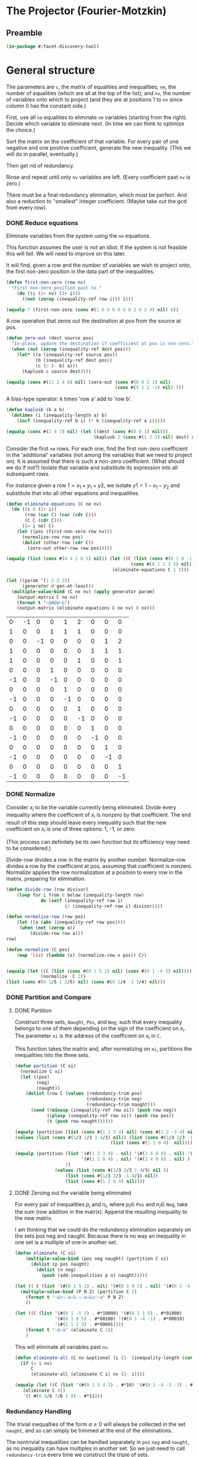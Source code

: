 * The Projector (Fourier-Motzkin)
  :PROPERTIES:
  :ID:       68f91b13-7003-4091-b3b0-55315e9d516c
  :END:

** Preamble
   :PROPERTIES:
   :ID:       2456ed95-e292-4dcd-9c55-8104f2047047
   :END:
#+BEGIN_SRC lisp :tangle "projector.lisp" :package facet-discovery-tool
(in-package #:facet-discovery-tool)
#+END_SRC

* General structure
   :PROPERTIES:
   :ID:       b929f0e7-13d9-48df-bfe7-6d3a5233927a
   :END:
The parameters are ~c~, the matrix of equalities and inequalities;
~ne~, the number of equalities (which are all at the top of the list);
and ~nv~, the number of variables onto which to project (and they are
at positions 1 to ~nv~ since column 0 has the constant side.)

First, use all ~ne~ equalities to eliminate ~ne~ variables (starting
from the right).  Decide which variable to eliminate next. (In time we
can think to optimize the choice.)

Sort the matrix on the coefficient of that variable. For every pair of
one negative and one positive coefficient, generate the new
inequality. (This we will do in parallel, eventually.)

Then get rid of redundancy.

Rinse and repeat until only ~nv~ variables are left. (Every
coefficient past ~nv~ is zero.)

There must be a final redundancy elimination, which must be
perfect. And also a reduction to "smallest" integer
coefficient. (Maybe take out the gcd from every row).


*** DONE Reduce equations

Eliminate variables from the system using the ~ne~ equations.

This function assumes the user is not an idiot. If the system is not
feasible this will fail. We will need to improve on this later.

It will find, given a row and the number of variables we wish to
project onto, the first non-zero position in the data part of the
inequalities.
#+BEGIN_SRC lisp :tangle "projector.lisp" :package facet-discovery-tool
  (defun first-non-zero (row nv)
    "First non-zero position past nv."
      (do ((i (1+ nv) (1+ i)))
        ((not (zerop (inequality-ref row i))) i)))
#+END_SRC

#+RESULTS:
: FIRST-NON-ZERO

#+BEGIN_SRC lisp :package facet-discovery-tool
(equalp 7 (first-non-zero (cons #(1 0 0 0 0 0 0 2 0 2 4) nil) 6))
#+END_SRC

#+RESULTS:
: T


A row operation that zeros out the destination at pos from the source at pos.  
#+BEGIN_SRC lisp :tangle "projector.lisp" :package facet-discovery-tool
  (defun zero-out (dest source pos)
    "In-place, update the destination if coefficient at pos is non-zero."
    (when (not (zerop (inequality-ref dest pos)))
      (let* ((a (inequality-ref source pos))
             (b (inequality-ref dest pos))
             (c (/ (- b) a)))
        (kaplusb c source dest))))
#+END_SRC

#+RESULTS:
: ZERO-OUT

#+BEGIN_SRC lisp :package facet-discovery-tool
(equalp (cons #(11 1 4 0) nil) (zero-out (cons #(6 0 2 1) nil) 
                                         (cons #(5 1 2 -1) nil) 3)) 
#+END_SRC

#+RESULTS:
: T

A blas-type operator: k times 'row a' add to 'row b'.  
#+BEGIN_SRC lisp :tangle "projector.lisp" :package facet-discovery-tool
  (defun kaplusb (k a b)
    (dotimes (i (inequality-length a) b)
      (incf (inequality-ref b i) (* k (inequality-ref a i)))))
#+END_SRC

#+RESULTS:
: KAPLUSB

#+BEGIN_SRC lisp :package facet-discovery-tool
(equalp (cons #(2 4 7) nil) (let ((dest (cons #(0 0 1) nil))) 
                                 (kaplusb 2 (cons #(1 2 3) nil) dest) dest)) 
#+END_SRC

#+RESULTS:
: T

Consider the first ~ne~ rows.  For each one, find the first non-zero
coefficient in the 'additional' variables (not among the variables
that we need to project on). It is assumed that there is such a
non-zero coefficient. (What should we do if not?) Isolate that
variable and substitute its expression into all subsequent rows.

For instance given a row $1 = x_1 + y_1 + y2$, we isolate $y1 =
1-x_1-y_2$ and substitute that into all other equations and
inequalities.
#+BEGIN_SRC lisp :tangle "projector.lisp" :package facet-discovery-tool
  (defun eliminate-equations (C ne nv)
    (do ((i 0 (1+ i))
         (row (car C) (car (cdr C)))
         (C C (cdr C)))
        ((= i ne) C)
      (let ((pos (first-non-zero row nv)))
        (normalize-row row pos)
        (dolist (other-row (cdr C))
          (zero-out other-row row pos)))))
#+END_SRC

#+RESULTS:
: ELIMINATE-EQUATIONS

#+BEGIN_SRC lisp :package facet-discovery-tool
(equalp (list (cons #(0 4 2 0 5) nil)) (let ((C (list (cons #(0 1 0 -1 0) nil)
                                               (cons #(0 1 2 3 5) nil))))
                                        (eliminate-equations C 1 2)))
#+END_SRC

#+RESULTS:
: T

#+BEGIN_SRC lisp :results output :package facet-discovery-tool
  (let ((param '(1 2 2 2))
        (generator #'gen-at-least))
    (multiple-value-bind (C ne nv) (apply generator param)
      (output-matrix C ne nv)
      (format t "~&NEW~&")
      (output-matrix (eliminate-equations C ne nv) 0 nv)))
#+END_SRC

#+RESULTS:
#+begin_example
   0  =  -1x( 1)                    +1y( 4)  +2y( 5)                           
   1  =                    +1y( 3)  +1y( 4)  +1y( 5)                           
   0  =           -1x( 2)                                      +1y( 7)  +2y( 8)
   1  =                                               +1y( 6)  +1y( 7)  +1y( 8)
   1 <=                                      +1y( 5)                    +1y( 8)
   0 <=                    +1y( 3)                                             
  -1 <=                    -1y( 3)                                             
   0 <=                             +1y( 4)                                    
  -1 <=                             -1y( 4)                                    
   0 <=                                      +1y( 5)                           
  -1 <=                                      -1y( 5)                           
   0 <=                                               +1y( 6)                  
  -1 <=                                               -1y( 6)                  
   0 <=                                                        +1y( 7)         
  -1 <=                                                        -1y( 7)         
   0 <=                                                                 +1y( 8)
  -1 <=                                                                 -1y( 8)
NEW
   1 <=                                      +1y( 5)                    +1y( 8)
  -1 <=  -1x( 1)                             +1y( 5)                           
   0 <=  +1x( 1)                             -1y( 5)                           
   0 <=  +1x( 1)                             -2y( 5)                           
  -1 <=  -1x( 1)                             +2y( 5)                           
   0 <=                                      +1y( 5)                           
  -1 <=                                      -1y( 5)                           
  -1 <=           -1x( 2)                                               +1y( 8)
   0 <=           +1x( 2)                                               -1y( 8)
   0 <=           +1x( 2)                                               -2y( 8)
  -1 <=           -1x( 2)                                               +2y( 8)
   0 <=                                                                 +1y( 8)
  -1 <=                                                                 -1y( 8)
#+end_example

#+COMMENT
|  0 | -1 |  0 |  0 |  1 |  2 |  0 |  0 |  0 |
|  1 |  0 |  0 |  1 |  1 |  1 |  0 |  0 |  0 |
|  0 |  0 | -1 |  0 |  0 |  0 |  0 |  1 |  2 |
|  1 |  0 |  0 |  0 |  0 |  0 |  1 |  1 |  1 |
|  1 |  0 |  0 |  0 |  0 |  1 |  0 |  0 |  1 |
|  0 |  0 |  0 |  1 |  0 |  0 |  0 |  0 |  0 |
| -1 |  0 |  0 | -1 |  0 |  0 |  0 |  0 |  0 |
|  0 |  0 |  0 |  0 |  1 |  0 |  0 |  0 |  0 |
| -1 |  0 |  0 |  0 | -1 |  0 |  0 |  0 |  0 |
|  0 |  0 |  0 |  0 |  0 |  1 |  0 |  0 |  0 |
| -1 |  0 |  0 |  0 |  0 | -1 |  0 |  0 |  0 |
|  0 |  0 |  0 |  0 |  0 |  0 |  1 |  0 |  0 |
| -1 |  0 |  0 |  0 |  0 |  0 | -1 |  0 |  0 |
|  0 |  0 |  0 |  0 |  0 |  0 |  0 |  1 |  0 |
| -1 |  0 |  0 |  0 |  0 |  0 |  0 | -1 |  0 |
|  0 |  0 |  0 |  0 |  0 |  0 |  0 |  0 |  1 |
| -1 |  0 |  0 |  0 |  0 |  0 |  0 |  0 | -1 |



*** DONE Normalize

Consider $x_i$ to be the variable currently being eliminated.  Divide
every inequality where the coefficient of $x_i$ is nonzero by that
coefficient.  The end result of this step should leave every
inequality such that the new coefficient on $x_i$ is one of three
options: 1, -1, or zero.

(This process can definitely be its own function but its efficiency
may need to be considered.)

Divide-row divides a row in the matrix by another
number. Normalize-row divides a row by the coefficient at pos,
assuming that coefficient is nonzero. Normalize applies the row
normalization at a position to every row in the matrix, preparing for
elimination.
#+BEGIN_SRC lisp :tangle "projector.lisp" :package facet-discovery-tool
(defun divide-row (row divisor)
    (loop for i from 0 below (inequality-length row)
             do (setf (inequality-ref row i) 
                      (/ (inequality-ref row i) divisor))))

(defun normalize-row (row pos)
    (let ((a (abs (inequality-ref row pos))))
     (when (not (zerop a))
         (divide-row row a)))
row) 

(defun normalize (C pos)
    (map 'list (lambda (x) (normalize-row x pos)) C))


#+END_SRC

#+RESULTS:
: NORMALIZE

#+BEGIN_SRC lisp :package facet-discovery-tool
(equalp (let ((C (list (cons #(0 1 5 2) nil) (cons #(0 1 -4 3) nil))))
             (normalize  C 2))
(list (cons #(0 1/5 1 2/5) nil) (cons #(0 1/4 -1 3/4) nil)))
#+END_SRC

#+RESULTS:
: T

*** DONE Partition and Compare

**** DONE Partition

Construct three sets, ~Naught~, ~Pos~, and ~Neg~; such that every
inequality belongs to one of them depending on the sign of the
coefficient on $x_i$. The parameter ~xi~ is the address of the
coefficient on $x_i$ in ~C~.

This function takes the matrix and, after normalizing on ~xi~,
partitions the inequalities into the three sets.
#+BEGIN_SRC lisp :tangle "projector.lisp" :package facet-discovery-tool
  (defun partition (C xi)
    (normalize C xi)
    (let ((pos)
          (neg)
          (naught))
      (dolist (row C (values (redundancy-trim pos)
                             (redundancy-trim neg) 
                             (redundancy-trim naught)))
        (cond ((minusp (inequality-ref row xi)) (push row neg))
              ((plusp (inequality-ref row xi)) (push row pos))
              (t (push row naught))))))
#+END_SRC

#+RESULTS:
: PARTITION

#+BEGIN_SRC lisp :package facet-discovery-tool
(equalp (partition (list (cons #(1 2 3 4) nil) (cons #(1 2 -3 4) nil) (cons #(1 2 0 4) nil)) 2)
(values (list (cons #(1/3 2/3 1 4/3) nil)) (list (cons #(1/3 2/3 -1 4/3)  nil) )
                                    (list (cons #(1 2 0 4)  nil))))

#+END_SRC

#+RESULTS:
: T

#+BEGIN_SRC lisp :package facet-discovery-tool
(equalp (partition (list '(#(1 2 3 4) . nil) '(#(2 4 6 8) . nil) '(#(1 2 -3 4) . nil)
                         '(#(1 2 0 4) . nil) '(#(2 4 0 8) . nil) ) 
                   2)
	           (values (list (cons #(1/3 2/3 1 4/3) nil ))
                   (list (cons #(1/3 2/3 -1 4/3) nil))
                   (list (cons #(1 2 0 4) nil))))

#+END_SRC

#+RESULTS:
: T


**** DONE Zeroing out the variable being eliminated

For every pair of inequalities $p_i$ and $n_i$, where $p_i \in$ ~Pos~
and $n_i \in$ ~Neg~, take the sum (row addition in the matrix). Append
the resulting inequality to the new matrix.

I am thinking that we could do the redundency elimination separately
on the sets pos neg and naught.  Because there is no way an inequality
in one set is a multiple of one in another set.
#+BEGIN_SRC lisp :tangle "projector.lisp" :package facet-discovery-tool
  (defun eliminate (C xi)
      (multiple-value-bind (pos neg naught) (partition C xi)
        (dolist (p pos naught)
          (dolist (n neg)
            (push (add-inequalities p n) naught)))))
#+END_SRC

#+RESULTS:
: ELIMINATE

#+BEGIN_SRC lisp :results output :package facet-discovery-tool
  (let (( C (list '(#(0 1 5 2) . nil) '(#(0 1 0 5) . nil) '(#(0 1 -4 -1) . nil) ) ))
    (multiple-value-bind (P N Z) (partition C 2)
      (format t "~&+:~a~&-:~a~&z:~a" P N Z)
      ))
#+END_SRC

#+RESULTS:
: +:((#(0 1/5 1 2/5)))
: -:((#(0 1/4 -1 -1/4)))
: z:((#(0 1 0 5)))

#+BEGIN_SRC lisp :results output :package facet-discovery-tool
  (let ((C (list '(#(0 1 -5 2) . #*10000) '(#(6 1 1 5) . #*01000) 
                 '(#(0 1 0 5) . #*00100) '(#(0 1 -4 -1) . #*00010) 
                 '(#(1 1 2 3) . #*00001))))
      (format t "~&~a" (eliminate C 2))
      )
#+END_SRC

#+RESULTS:
: ((#(6 6/5 0 27/5) . #*11000) (#(6 5/4 0 19/4) . #*01010)
:  (#(1/2 7/10 0 19/10) . #*10001) (#(1/2 3/4 0 5/4) . #*00011)
:  (#(0 1 0 5) . #*00100))

This will eliminate all variables past ~nv~.
#+BEGIN_SRC lisp :tangle "projector.lisp" :package facet-discovery-tool
  (defun eliminate-all (C nv &optional (i (1- (inequality-length (car C)))))
    (if (= i nv)
        C
        (eliminate-all (eliminate C i) nv (1- i))))
#+END_SRC

#+RESULTS:
: ELIMINATE-ALL

#+BEGIN_SRC lisp :package facet-discovery-tool
 (equalp (let ((C (list '(#(0 1 5 4 2) . #*10) '(#(0 1 -4 -3 -3) . #*01) ) ))
    (eliminate C 4))
    '(( #(0 5/6 7/6 1 0) . #*11)))
#+END_SRC

#+RESULTS:
: T

*** Redundancy Handling

The trivial inequalties of the form $\alpha \geq 0$ will always be
collected in the set ~naught~, and so can simply be trimmed at the end
of the eliminations.

The nontrivial inequalities can be handled separately in ~pos~ ~neg~
and ~naught~, as no inequality can have multiples in another set. So
we just need to call ~redundancy-trim~ every time we construct the
triple of sets.

Inequalities that are loose bounds, however, must be checked for after
the new matrix has been constructed.

#+BEGIN_SRC lisp :tangle "projector.lisp" :package facet-discovery-tool
(defun redundancy-trim (C)
    (remove-duplicates C :test #'row-multiple-p))

#+END_SRC

#+RESULTS:
: REDUNDANCY-TRIM

Finds the gcd of the coefficients of an inequality.
#+BEGIN_SRC lisp :tangle "projector.lisp" :package facet-discovery-tool
(defun gcd-row (row) ; thank Euclid for the GCD being associative
    (let ((rowlist (loop for x across (inequality-data row) collect x)))
         (reduce (lambda (x y) (gcd x y)) rowlist)))

#+END_SRC

#+RESULTS:
: GCD-ROW

#+BEGIN_SRC lisp :package facet-discovery-tool
(equalp (gcd-row '(#(2 4 10 6) . #*01)) 2)

#+END_SRC

#+RESULTS:
: T

Takes the gcd of a row and divides the row by it. Coeff-reduction will
be used on the final matrix to simplify the representation a bit.
#+BEGIN_SRC lisp :tangle "projector.lisp" :package facet-discovery-tool
(defun divide-by-gcd (row)
         (progn (divide-row row (gcd-row row)) ; row your boat
                row))

(defun coeff-reduction (C)
    (if C
        (cons (divide-by-gcd (car C)) (coeff-reduction (cdr C)))
        C))

#+END_SRC

#+RESULTS:
: COEFF-REDUCTION

#+BEGIN_SRC lisp :package facet-discovery-tool
(equalp (coeff-reduction '( (#(1 2 3 4) . #*100) (#(2 4 6 8) . #*010) (#(3 6 9 12) . #*001)))
'((#(1 2 3 4) . #*100) (#(1 2 3 4) . #*010) (#(1 2 3 4) . #*001)))

#+END_SRC

#+RESULTS:
: T

#+BEGIN_SRC lisp :package facet-discovery-tool
(equalp '(#(1 3 2 10) . #*01) (let ((row (divide-by-gcd '(#(3 9 6 30) . #*01)))) row))

#+END_SRC

#+RESULTS:
: T

This determines whether a row is trivial (of the form $\alpha \geq 0$).
#+BEGIN_SRC lisp :tangle "projector.lisp" :package facet-discovery-tool
(defun trivial-row-p (row)
  (reduce (lambda (x y) (and x y)) (map 'vector #'zerop (inequality-data row)) :start 1))

#+END_SRC

#+RESULTS:
: TRIVIAL-ROW-P

#+BEGIN_SRC lisp :package facet-discovery-tool
(and (trivial-row-p '(#(-1 0 0 0 0) . #*01))
 (trivial-row-p '(#(-2 0 0 0 0) . #*10)))

#+END_SRC

#+RESULTS:
: T

This removes all trivial inequalities from the matrix.
#+BEGIN_SRC lisp :tangle "projector.lisp" :package facet-discovery-tool
(defun redun-trivial (C)
  (cond ((null C) nil)
        ((trivial-row-p (car C)) (redun-trivial (cdr C)))
        (T (cons (car C) (redun-trivial (cdr C))))))

#+END_SRC

#+RESULTS:
: REDUN-TRIVIAL

#+BEGIN_SRC lisp :package facet-discovery-tool
(equalp (redun-trivial '((#(0 1 2 3 4) . #*1000) (#(-1 0 0 0 0) . #*0100) 
                         (#(0 0 0 0 0) . #*0010) (#(1 1 1 1 1) . #*0001)))
    '((#(0 1 2 3 4) . #*1000) (#(1 1 1 1 1) . #*0001)))

#+END_SRC

#+RESULTS:
: T


For now, we are doing this just to check.  The logic should be that we
do this after every variable elimination and we do not go past the
last column eliminated.
#+BEGIN_SRC lisp :tangle "projector.lisp" :package facet-discovery-tool
  (defun row-multiple-p (row1 row2)
    "True iff one is a multiple of the other."
    (let ((ratio))
      (do*  ((i 0 (1+ i))
             (a (inequality-ref row1 i) (inequality-ref row1 i))
             (b (inequality-ref row2 i) (inequality-ref row2 i)))
            ((= (1- (inequality-length row1)) i) t)
        (cond ((and (zerop a) (not (zerop b))) (return nil))
              ((and (zerop b) (not (zerop a))) (return nil))
              ((and (zerop a) (zerop b)))
              ((null ratio) (setq ratio (/ a b)))
              ((not (= ratio (/ a b))) (return nil))))))
#+END_SRC

#+RESULTS:
: ROW-MULTIPLE-P

#+BEGIN_SRC lisp :package facet-discovery-tool
(row-multiple-p '(#(1 0 4 0) . #*01) '(#(2 0 8 0) . #*10))
#+END_SRC

#+RESULTS:
: T

#+BEGIN_SRC lisp :package facet-discovery-tool
(row-multiple-p '(#(1 0 3 4) . #*10) '(#(2 4 6 8) . #*01))

#+END_SRC

#+RESULTS:
: NIL

Returns true if there is at least one row in C which has a multiple in
C.
#+BEGIN_SRC lisp :tangle "projector.lisp" :package facet-discovery-tool
(defun has-multiple-p (C)
  (if (and C (cdr C))
      (let ((row1 (car C)))
        (reduce (lambda (x y) (or x y)) 
          (mapcar (lambda (r) (row-multiple-p r row1)) (cdr C))))
      nil))

#+END_SRC

#+RESULTS:
: HAS-MULTIPLE-P

#+BEGIN_SRC lisp :package facet-discovery-tool
(has-multiple-p '((#(1 2 3 4) . #*100) (#(1 1 1 1) . #*010) (#(2 4 6 8) . #*001)))

#+END_SRC

#+RESULTS:
: T

Removes the redundant inequalities that are multiples of other
inequalities.
#+BEGIN_SRC lisp :tangle "projector.lisp" :package facet-discovery-tool
(defun redun-multiple (C)
  (if (has-multiple-p C)
      (redun-multiple (cdr C))
      (cons (car C) (redun-multiple (cdr C)))))
                                      

#+END_SRC

#+RESULTS:
: REDUN-MULTIPLE

#+BEGIN_SRC lisp :tangle "projector.lisp :package facet-discovery-tool
(defun row-history-check (row rest)
  (if rest
      (if (finite-set-included-p (inequality-history row) (inequality-history (car rest)))
          (row-history-check row (cdr rest))
          (cons (car rest) (row-history-check row (cdr rest))))
      row))

#+END_SRC


** Project


#+BEGIN_SRC lisp :tangle "projector.lisp" :package facet-discovery-tool
(defun project (C ne nv)
    (let ((Cprime (eliminate-equations C ne nv)))
         (redundancy-trim (coeff-reduction (eliminate-all Cprime nv)))))
#+END_SRC

#+RESULTS:
: PROJECT

#+BEGIN_SRC lisp  :package facet-discovery-tool
(defun project-test (C ne nv)
    (let ((Cprime (eliminate-equations C ne nv)))
         (output-matrix (redun-trivial (eliminate-all Cprime nv)) 0 nv)))

#+END_SRC

#+RESULTS:
: PROJECT-TEST


#+BEGIN_SRC lisp :session :results output :package facet-discovery-tool
  (let ((param '(1 2 2 2))
        (generator #'gen-at-least))
    (multiple-value-bind (C ne nv) (apply generator param)
      (project-test C ne nv)))
#+END_SRC

#+RESULTS:
:    0 <=           +1x( 2)                                                      
:    1 <=1/2x( 1)  +1x( 2)                                                      
:    1 <=  +1x( 1)  +1x( 2)                                                      
:    0 <=1/2x( 1)                                                               
: -3/2 <=-1/2x( 1)                                                               
: -1/2 <=1/2x( 1)                                                               
:   -2 <=  -1x( 1)                                                               
:   -2 <=           -1x( 2)                                                      





#+begin_example
   0 <=         1/2x( 2)                                                      
   1 <=1/2x( 1)1/2x( 2)                                                      
   1 <=  +1x( 1)1/2x( 2)                                                      
   0 <=1/2x( 1)                                                               
   0 <=  +1x( 1)                                                               
-3/2 <=-1/2x( 1)                                                               
-1/2 <=1/2x( 1)                                                               
  -2 <=  -1x( 1)                                                               
  -1 <=-1/2x( 1)                                                               
-3/2 <=         -1/2x( 2)                                                      
#+end_example





#+COMMENT:
#+begin_example
  -1 <=                                                                        
   0 <=1/2x( 1)                                                               
   0 <=  +1x( 1)                                                               
-3/2 <=-1/2x( 1)                                                               
-1/2 <=                                                                        
-1/2 <=1/2x( 1)                                                               
  -2 <=  -1x( 1)                                                               
  -1 <=-1/2x( 1)                                                               
  -1 <=                                                                        
   0 <=           +1x( 2)                                                      
   1 <=1/2x( 1)  +1x( 2)                                                      
   1 <=  +1x( 1)  +1x( 2)                                                      
   0 <=         1/2x( 2)                                                      
   1 <=1/2x( 1)1/2x( 2)                                                      
   1 <=  +1x( 1)1/2x( 2)                                                      
  -1 <=                                                                        
   0 <=1/2x( 1)                                                               
   0 <=  +1x( 1)                                                               
  -1 <=                                                                        
   0 <=         1/2x( 2)                                                      
   0 <=           +1x( 2)                                                      
-3/2 <=         -1/2x( 2)                                                      
-1/2 <=                                                                        
-1/2 <=         1/2x( 2)                                                      
  -2 <=           -1x( 2)                                                      
  -1 <=         -1/2x( 2)                                                      
  -1 <=                                                                        
#+end_example


|    0 |  1/2 |    0 | 0 | 0 | 0 | 0 | 0 | 0 |
|    0 |    1 |    0 | 0 | 0 | 0 | 0 | 0 | 0 |
| -3/2 | -1/2 |    0 | 0 | 0 | 0 | 0 | 0 | 0 |
| -1/2 |  1/2 |    0 | 0 | 0 | 0 | 0 | 0 | 0 |
|   -2 |   -1 |    0 | 0 | 0 | 0 | 0 | 0 | 0 |
|   -1 | -1/2 |    0 | 0 | 0 | 0 | 0 | 0 | 0 |
|    0 |  1/2 |    0 | 0 | 0 | 0 | 0 | 0 | 0 |
|    0 |    1 |    0 | 0 | 0 | 0 | 0 | 0 | 0 |


|    0 |    0 |  1/2 | 0 | 0 | 0 | 0 | 0 | 0 |
|    1 |  1/2 |  1/2 | 0 | 0 | 0 | 0 | 0 | 0 |
|    1 |    1 |  1/2 | 0 | 0 | 0 | 0 | 0 | 0 |


|    0 |    0 |  1/2 | 0 | 0 | 0 | 0 | 0 | 0 |
| -3/2 |    0 | -1/2 | 0 | 0 | 0 | 0 | 0 | 0 |
| -1/2 |    0 |    0 | 0 | 0 | 0 | 0 | 0 | 0 |


-1 <= 0
0 <= 1/2 x1
0 <= x1
-3/2 <= -1/2 x1  ==> x1 <= 3
-1/2 <= 0
-1/2 <= 1/2 x1 ==> -1 <= x1
-2 <= x1
-1 <= -1/2 x1 ==> x1 <= 2  *******
-1 <= 0
0 <= 1/2 x2
1 <= 1/2 x1 + 1/2 x2  ==> 2 <= x1 + x2 ****
-1 <= 0
0 <= 1/2 x1
0 <= x1
-1 <= 0
0 <= 0
0 <= 1/2 x2
-3/2 <= -1/2 x2 ==> x2 <= 3
-1/2 <= 0

#+BEGIN_COMMENT
#### at_least_1(x_1,...,x_2) = 2  ; x_i in [0,..,2]
 1y(1,1) +2y(1,2)-x1 = 0
  y(1,0) + y(1,1) + y(1,2) = 1
 1y(2,1) +2y(2,2)-x2 = 0
  y(2,0) + y(2,1) + y(2,2) = 1
  y(1,2) + y(2,2) >= 1
y(1,0) >= 0
y(1,0) <= 1
y(1,1) >= 0
y(1,1) <= 1
y(1,2) >= 0
y(1,2) <= 1
y(2,0) >= 0
y(2,0) <= 1
y(2,1) >= 0
y(2,1) <= 1
y(2,2) >= 0
y(2,2) <= 1
#### After Projection
-1.00000 x1   -1.00000 x2   <= -2.00000 
+1.00000 x1                 <= 2.00000 
              +1.00000 x2   <= 2.00000 
#+END_COMMENT
